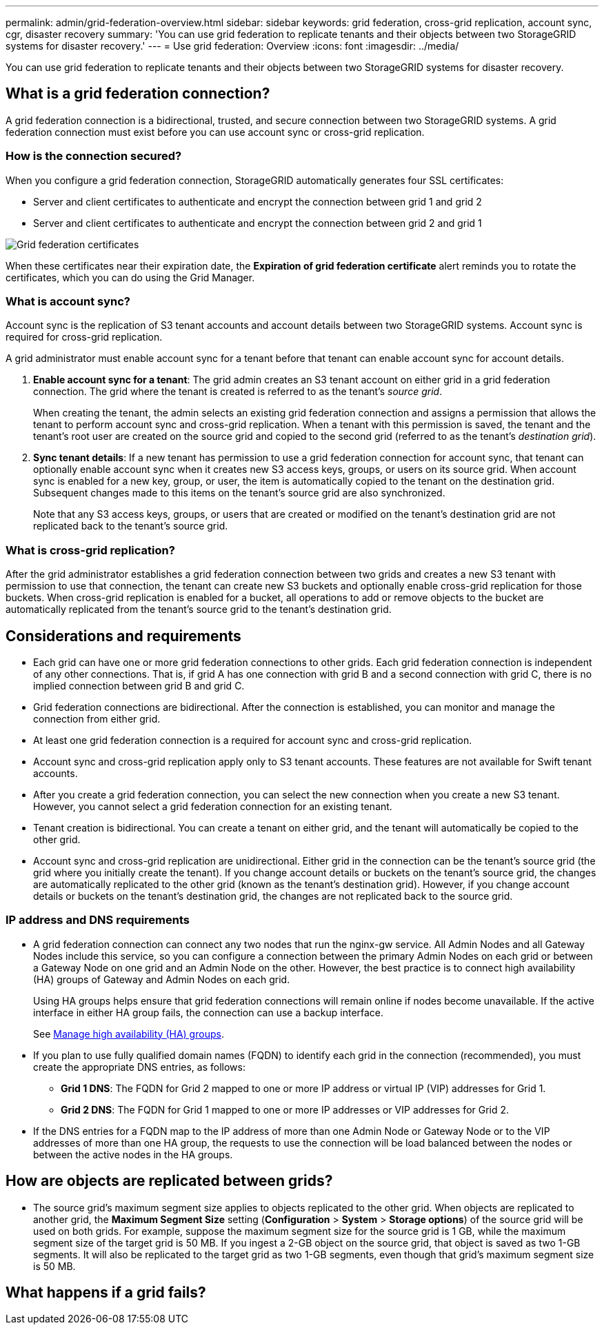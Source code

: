---
permalink: admin/grid-federation-overview.html
sidebar: sidebar
keywords: grid federation, cross-grid replication, account sync, cgr, disaster recovery
summary: 'You can use grid federation to replicate tenants and their objects between two StorageGRID systems for disaster recovery.'
---
= Use grid federation: Overview
:icons: font
:imagesdir: ../media/

[.lead]
You can use grid federation to replicate tenants and their objects between two StorageGRID systems for disaster recovery.

== What is a grid federation connection?

A grid federation connection is a bidirectional, trusted, and secure connection between two StorageGRID systems. A grid federation connection must exist before you can use account sync or cross-grid replication.

=== How is the connection secured?

When you configure a grid federation connection, StorageGRID automatically generates four SSL certificates:

* Server and client certificates to authenticate and encrypt the connection between grid 1 and grid 2
* Server and client certificates to authenticate and encrypt the connection between grid 2 and grid 1

image:../media/grid-federation-certificates.png[Grid federation certificates]

When these certificates near their expiration date, 
the *Expiration of grid federation certificate* alert reminds you to rotate the certificates, which you can do using the Grid Manager. 

=== What is account sync?

Account sync is the replication of S3 tenant accounts and account details between two StorageGRID systems. Account sync is required for cross-grid replication.

A grid administrator must enable account sync for a tenant before that tenant can enable account sync for account details.

. *Enable account sync for a tenant*: The grid admin creates an S3 tenant account on either grid in a grid federation connection. The grid where the tenant is created is referred to as the tenant's _source grid_.
+
When creating the tenant, the admin selects an existing grid federation connection and assigns a permission that allows the tenant to perform account sync and cross-grid replication. When a tenant with this permission is saved, the tenant and the tenant's root user are created on the source grid and copied to the second grid (referred to as the tenant's _destination grid_).

. *Sync tenant details*: If a new tenant has permission to use a grid federation connection for account sync, that tenant can optionally enable account sync when it creates new S3 access keys, groups, or users on its source grid. When account sync is enabled for a new key, group, or user, the item is automatically copied to the tenant on the destination grid. Subsequent changes made to this items on the tenant's source grid are also synchronized.
+
Note that any S3 access keys, groups, or users that are created or modified on the tenant's destination grid are not replicated back to the tenant's source grid.


=== What is cross-grid replication?

After the grid administrator establishes a grid federation connection between two grids and creates a new S3 tenant with permission to use that connection, the tenant can create new S3 buckets and optionally enable cross-grid replication for those buckets. When cross-grid replication is enabled for a bucket, all operations to add or remove objects to the bucket are automatically replicated from the tenant's source grid to the tenant's destination grid.


== Considerations and requirements

* Each grid can have one or more grid federation connections to other grids. Each grid federation connection is independent of any other connections. That is, if grid A has one connection with grid B and a second connection with grid C, there is no implied connection between grid B and grid C.

* Grid federation connections are bidirectional. After the connection is established, you can monitor and manage the connection from either grid. 

* At least one grid federation connection is a required for account sync and cross-grid replication.

* Account sync and cross-grid replication apply only to S3 tenant accounts. These features are not available for Swift tenant accounts.

* After you create a grid federation connection, you can select the new connection when you create a new S3 tenant. However, you cannot select a grid federation connection for an existing tenant.  

* Tenant creation is bidirectional. You can create a tenant on either grid, and the tenant will automatically be copied to the other grid.

* Account sync and cross-grid replication are unidirectional. Either grid in the connection can be the tenant's source grid (the grid where you initially create the tenant). If you change account details or buckets on the tenant's source grid, the changes are automatically replicated to the other grid (known as the tenant's destination grid). However, if you change account details or buckets on the tenant's destination grid, the changes are not replicated back to the source grid. 

=== IP address and DNS requirements

* A grid federation connection can connect any two nodes that run the nginx-gw service. All Admin Nodes and all Gateway Nodes include this service, so you can configure a connection between the primary Admin Nodes on each grid or between a Gateway Node on one grid and an Admin Node on the other. However, the best practice is to connect high availability (HA) groups of Gateway and Admin Nodes on each grid.
+
Using HA groups helps ensure that grid federation connections will remain online if nodes become unavailable. If the active interface in either HA group fails, the connection can use a backup interface.
+ 
See xref:managing-high-availability-groups.adoc[Manage high availability (HA) groups].

* If you plan to use fully qualified domain names (FQDN) to identify each grid in the connection (recommended), you must create the appropriate DNS entries, as follows:

** *Grid 1 DNS*: The FQDN for Grid 2 mapped to one or more IP address or virtual IP (VIP) addresses for Grid 1. 
** *Grid 2 DNS*: The FQDN for Grid 1 mapped to one or more IP addresses or VIP addresses for Grid 2. 

* If the DNS entries for a FQDN map to the IP address of more than one Admin Node or Gateway Node or to the VIP addresses of more than one HA group, the requests to use the connection will be load balanced between the nodes or between the active nodes in the HA groups.

== How are objects are replicated between grids?

* The source grid's maximum segment size applies to objects replicated to the other grid. When objects are replicated to another grid, the *Maximum Segment Size* setting (*Configuration* > *System* > *Storage options*) of the source grid will be used on both grids. For example, suppose the maximum segment size for the source grid is 1 GB, while the maximum segment size of the target grid is 50 MB. If you ingest a 2-GB object on the source grid, that object is saved as two 1-GB segments. It will also be replicated to the target grid as two 1-GB segments, even though that grid's maximum segment size is 50 MB. 

== What happens if a grid fails?



